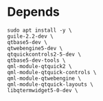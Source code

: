 * Depends
#+begin_src shell
  sudo apt install -y \
  guile-2.2-dev \
  qtbase5-dev \
  qtwebengine5-dev \
  qtquickcontrols2-5-dev \
  qtbase5-dev-tools \
  qml-module-qtquick2 \
  qml-module-qtquick-controls \
  qml-module-qtwebengine \
  qml-module-qtquick-layouts \
  libqtermwidget5-0-dev \
#+end_src
